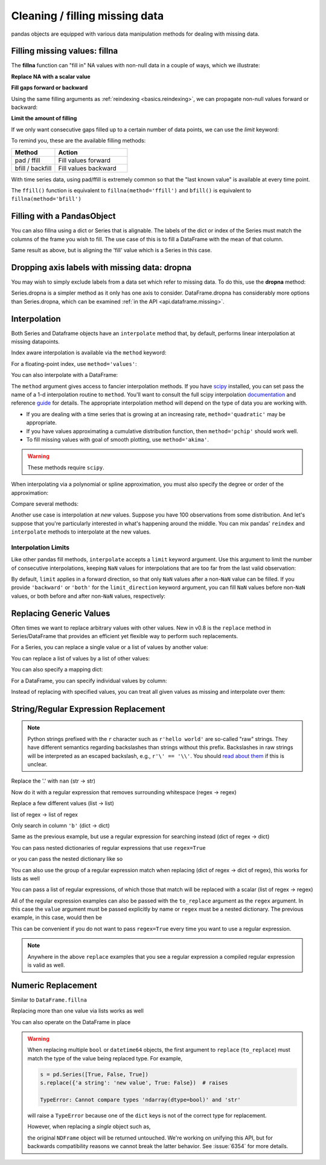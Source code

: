 .. ipython:: python
   :suppress:

   import numpy as np
   import pandas as pd
   pd.options.display.max_rows=15
   import matplotlib
   matplotlib.style.use('ggplot')
   import matplotlib.pyplot as plt
   df = pd.DataFrame(np.random.randn(5, 3), index=['a', 'c', 'e', 'f', 'h'],
                     columns=['one', 'two', 'three'])
   df['four'] = 'bar'
   df['five'] = df['one'] > 0
   df2 = df.copy()
   df2['timestamp'] = pd.Timestamp('20120101')
   df2.ix[['a','c','h'],['one','timestamp']] = np.nan
   df2.get_dtype_counts()
   df = df2.ix[:, ['one', 'two', 'three']]

Cleaning / filling missing data
--------------------------------

pandas objects are equipped with various data manipulation methods for dealing
with missing data.

.. _missing_data.fillna:

Filling missing values: fillna
~~~~~~~~~~~~~~~~~~~~~~~~~~~~~~

The **fillna** function can "fill in" NA values with non-null data in a couple
of ways, which we illustrate:

**Replace NA with a scalar value**

.. ipython:: python

   df2
   df2.fillna(0)
   df2['four'].fillna('missing')

**Fill gaps forward or backward**

Using the same filling arguments as :ref:`reindexing <basics.reindexing>`, we
can propagate non-null values forward or backward:

.. ipython:: python

   df
   df.fillna(method='pad')

.. _missing_data.fillna.limit:

**Limit the amount of filling**

If we only want consecutive gaps filled up to a certain number of data points,
we can use the `limit` keyword:

.. ipython:: python
   :suppress:

   df.ix[2:4, :] = np.nan

.. ipython:: python

   df
   df.fillna(method='pad', limit=1)

To remind you, these are the available filling methods:

.. csv-table::
    :header: "Method", "Action"
    :widths: 30, 50

    pad / ffill, Fill values forward
    bfill / backfill, Fill values backward

With time series data, using pad/ffill is extremely common so that the "last
known value" is available at every time point.

The ``ffill()`` function is equivalent to ``fillna(method='ffill')``
and ``bfill()`` is equivalent to ``fillna(method='bfill')``

.. _missing_data.PandasObject:

Filling with a PandasObject
~~~~~~~~~~~~~~~~~~~~~~~~~~~

.. versionadded:: 0.12

You can also fillna using a dict or Series that is alignable. The labels of the dict or index of the Series
must match the columns of the frame you wish to fill. The
use case of this is to fill a DataFrame with the mean of that column.

.. ipython:: python

        dff = pd.DataFrame(np.random.randn(10,3), columns=list('ABC'))
        dff.iloc[3:5,0] = np.nan
        dff.iloc[4:6,1] = np.nan
        dff.iloc[5:8,2] = np.nan
        dff

        dff.fillna(dff.mean())
        dff.fillna(dff.mean()['B':'C'])

.. versionadded:: 0.13

Same result as above, but is aligning the 'fill' value which is
a Series in this case.

.. ipython:: python

        dff.where(pd.notnull(dff), dff.mean(), axis='columns')


.. _missing_data.dropna:

Dropping axis labels with missing data: dropna
~~~~~~~~~~~~~~~~~~~~~~~~~~~~~~~~~~~~~~~~~~~~~~

You may wish to simply exclude labels from a data set which refer to missing
data. To do this, use the **dropna** method:

.. ipython:: python
   :suppress:

   df['two'] = df['two'].fillna(0)
   df['three'] = df['three'].fillna(0)

.. ipython:: python

   df
   df.dropna(axis=0)
   df.dropna(axis=1)
   df['one'].dropna()

Series.dropna is a simpler method as it only has one axis to consider.
DataFrame.dropna has considerably more options than Series.dropna, which can be
examined :ref:`in the API <api.dataframe.missing>`.

.. _missing_data.interpolate:

Interpolation
~~~~~~~~~~~~~

.. versionadded:: 0.13.0

  :meth:`~pandas.DataFrame.interpolate`, and :meth:`~pandas.Series.interpolate` have
  revamped interpolation methods and functionality.

.. versionadded:: 0.17.0

  The ``limit_direction`` keyword argument was added.

Both Series and Dataframe objects have an ``interpolate`` method that, by default,
performs linear interpolation at missing datapoints.

.. ipython:: python
   :suppress:

   np.random.seed(123456)
   idx = pd.date_range('1/1/2000', periods=100, freq='BM')
   ts = pd.Series(np.random.randn(100), index=idx)
   ts[1:20] = np.nan
   ts[60:80] = np.nan
   ts = ts.cumsum()

.. ipython:: python

   ts
   ts.count()
   ts.interpolate().count()

   @savefig series_interpolate.png
   ts.interpolate().plot()

Index aware interpolation is available via the ``method`` keyword:

.. ipython:: python
   :suppress:

   ts2 = ts[[0, 1, 30, 60, 99]]

.. ipython:: python

   ts2
   ts2.interpolate()
   ts2.interpolate(method='time')

For a floating-point index, use ``method='values'``:

.. ipython:: python
   :suppress:

   idx = [0., 1., 10.]
   ser = pd.Series([0., np.nan, 10.], idx)

.. ipython:: python

   ser
   ser.interpolate()
   ser.interpolate(method='values')

You can also interpolate with a DataFrame:

.. ipython:: python

   df = pd.DataFrame({'A': [1, 2.1, np.nan, 4.7, 5.6, 6.8],
                      'B': [.25, np.nan, np.nan, 4, 12.2, 14.4]})
   df
   df.interpolate()

The ``method`` argument gives access to fancier interpolation methods.
If you have scipy_ installed, you can set pass the name of a 1-d interpolation routine to ``method``.
You'll want to consult the full scipy interpolation documentation_ and reference guide_ for details.
The appropriate interpolation method will depend on the type of data you are working with.

* If you are dealing with a time series that is growing at an increasing rate,
  ``method='quadratic'`` may be appropriate.
* If you have values approximating a cumulative distribution function,
  then ``method='pchip'`` should work well.
* To fill missing values with goal of smooth plotting, use ``method='akima'``.

.. warning::

   These methods require ``scipy``.

.. ipython:: python

   df.interpolate(method='barycentric')

   df.interpolate(method='pchip')

   df.interpolate(method='akima')

When interpolating via a polynomial or spline approximation, you must also specify
the degree or order of the approximation:

.. ipython:: python

   df.interpolate(method='spline', order=2)

   df.interpolate(method='polynomial', order=2)

Compare several methods:

.. ipython:: python

   np.random.seed(2)

   ser = pd.Series(np.arange(1, 10.1, .25)**2 + np.random.randn(37))
   bad = np.array([4, 13, 14, 15, 16, 17, 18, 20, 29])
   ser[bad] = np.nan
   methods = ['linear', 'quadratic', 'cubic']

   df = pd.DataFrame({m: ser.interpolate(method=m) for m in methods})
   @savefig compare_interpolations.png
   df.plot()

Another use case is interpolation at *new* values.
Suppose you have 100 observations from some distribution. And let's suppose
that you're particularly interested in what's happening around the middle.
You can mix pandas' ``reindex`` and ``interpolate`` methods to interpolate
at the new values.

.. ipython:: python

   ser = pd.Series(np.sort(np.random.uniform(size=100)))

   # interpolate at new_index
   new_index = ser.index | pd.Index([49.25, 49.5, 49.75, 50.25, 50.5, 50.75])
   interp_s = ser.reindex(new_index).interpolate(method='pchip')
   interp_s[49:51]

.. _scipy: http://www.scipy.org
.. _documentation: http://docs.scipy.org/doc/scipy/reference/interpolate.html#univariate-interpolation
.. _guide: http://docs.scipy.org/doc/scipy/reference/tutorial/interpolate.html

Interpolation Limits
^^^^^^^^^^^^^^^^^^^^

Like other pandas fill methods, ``interpolate`` accepts a ``limit`` keyword
argument. Use this argument to limit the number of consecutive interpolations,
keeping ``NaN`` values for interpolations that are too far from the last valid
observation:

.. ipython:: python

   ser = pd.Series([np.nan, np.nan, 5, np.nan, np.nan, np.nan, 13])
   ser.interpolate(limit=2)

By default, ``limit`` applies in a forward direction, so that only ``NaN``
values after a non-``NaN`` value can be filled. If you provide ``'backward'`` or
``'both'`` for the ``limit_direction`` keyword argument, you can fill ``NaN``
values before non-``NaN`` values, or both before and after non-``NaN`` values,
respectively:

.. ipython:: python

   ser.interpolate(limit=1)  # limit_direction == 'forward'

   ser.interpolate(limit=1, limit_direction='backward')

   ser.interpolate(limit=1, limit_direction='both')

.. _missing_data.replace:

Replacing Generic Values
~~~~~~~~~~~~~~~~~~~~~~~~
Often times we want to replace arbitrary values with other values. New in v0.8
is the ``replace`` method in Series/DataFrame that provides an efficient yet
flexible way to perform such replacements.

For a Series, you can replace a single value or a list of values by another
value:

.. ipython:: python

   ser = pd.Series([0., 1., 2., 3., 4.])

   ser.replace(0, 5)

You can replace a list of values by a list of other values:

.. ipython:: python

   ser.replace([0, 1, 2, 3, 4], [4, 3, 2, 1, 0])

You can also specify a mapping dict:

.. ipython:: python

   ser.replace({0: 10, 1: 100})

For a DataFrame, you can specify individual values by column:

.. ipython:: python

   df = pd.DataFrame({'a': [0, 1, 2, 3, 4], 'b': [5, 6, 7, 8, 9]})

   df.replace({'a': 0, 'b': 5}, 100)

Instead of replacing with specified values, you can treat all given values as
missing and interpolate over them:

.. ipython:: python

   ser.replace([1, 2, 3], method='pad')

.. _missing_data.replace_expression:

String/Regular Expression Replacement
~~~~~~~~~~~~~~~~~~~~~~~~~~~~~~~~~~~~~

.. note::

   Python strings prefixed with the ``r`` character such as ``r'hello world'``
   are so-called "raw" strings. They have different semantics regarding
   backslashes than strings without this prefix. Backslashes in raw strings
   will be interpreted as an escaped backslash, e.g., ``r'\' == '\\'``. You
   should `read about them
   <http://docs.python.org/2/reference/lexical_analysis.html#string-literals>`__
   if this is unclear.

Replace the '.' with ``nan`` (str -> str)

.. ipython:: python

   d = {'a': list(range(4)), 'b': list('ab..'), 'c': ['a', 'b', np.nan, 'd']}
   df = pd.DataFrame(d)
   df.replace('.', np.nan)

Now do it with a regular expression that removes surrounding whitespace
(regex -> regex)

.. ipython:: python

   df.replace(r'\s*\.\s*', np.nan, regex=True)

Replace a few different values (list -> list)

.. ipython:: python

   df.replace(['a', '.'], ['b', np.nan])

list of regex -> list of regex

.. ipython:: python

   df.replace([r'\.', r'(a)'], ['dot', '\1stuff'], regex=True)

Only search in column ``'b'`` (dict -> dict)

.. ipython:: python

   df.replace({'b': '.'}, {'b': np.nan})

Same as the previous example, but use a regular expression for
searching instead (dict of regex -> dict)

.. ipython:: python

   df.replace({'b': r'\s*\.\s*'}, {'b': np.nan}, regex=True)

You can pass nested dictionaries of regular expressions that use ``regex=True``

.. ipython:: python

   df.replace({'b': {'b': r''}}, regex=True)

or you can pass the nested dictionary like so

.. ipython:: python

   df.replace(regex={'b': {r'\s*\.\s*': np.nan}})

You can also use the group of a regular expression match when replacing (dict
of regex -> dict of regex), this works for lists as well

.. ipython:: python

   df.replace({'b': r'\s*(\.)\s*'}, {'b': r'\1ty'}, regex=True)

You can pass a list of regular expressions, of which those that match
will be replaced with a scalar (list of regex -> regex)

.. ipython:: python

   df.replace([r'\s*\.\s*', r'a|b'], np.nan, regex=True)

All of the regular expression examples can also be passed with the
``to_replace`` argument as the ``regex`` argument. In this case the ``value``
argument must be passed explicitly by name or ``regex`` must be a nested
dictionary. The previous example, in this case, would then be

.. ipython:: python

   df.replace(regex=[r'\s*\.\s*', r'a|b'], value=np.nan)

This can be convenient if you do not want to pass ``regex=True`` every time you
want to use a regular expression.

.. note::

   Anywhere in the above ``replace`` examples that you see a regular expression
   a compiled regular expression is valid as well.

Numeric Replacement
~~~~~~~~~~~~~~~~~~~

Similar to ``DataFrame.fillna``

.. ipython:: python

   df = pd.DataFrame(np.random.randn(10, 2))
   df[np.random.rand(df.shape[0]) > 0.5] = 1.5
   df.replace(1.5, np.nan)

Replacing more than one value via lists works as well

.. ipython:: python

   df00 = df.values[0, 0]
   df.replace([1.5, df00], [np.nan, 'a'])
   df[1].dtype

You can also operate on the DataFrame in place

.. ipython:: python

   df.replace(1.5, np.nan, inplace=True)

.. warning::

   When replacing multiple ``bool`` or ``datetime64`` objects, the first
   argument to ``replace`` (``to_replace``) must match the type of the value
   being replaced type. For example,

   .. code-block:: python

      s = pd.Series([True, False, True])
      s.replace({'a string': 'new value', True: False})  # raises

      TypeError: Cannot compare types 'ndarray(dtype=bool)' and 'str'

   will raise a ``TypeError`` because one of the ``dict`` keys is not of the
   correct type for replacement.

   However, when replacing a *single* object such as,

   .. ipython:: python

      s = pd.Series([True, False, True])
      s.replace('a string', 'another string')

   the original ``NDFrame`` object will be returned untouched. We're working on
   unifying this API, but for backwards compatibility reasons we cannot break
   the latter behavior. See :issue:`6354` for more details.   